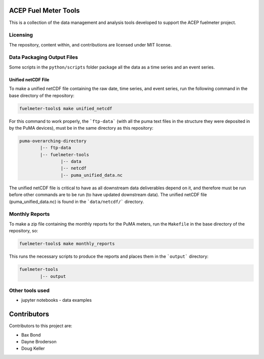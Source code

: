 =====================
ACEP Fuel Meter Tools
=====================

This is a collection of the data management and analysis tools developed to support
the ACEP fuelmeter project.

Licensing
=========

The repository, content within, and contributions are licensed under MIT license.

Data Packaging Output Files
===========================

Some scripts in the ``python/scripts`` folder package all the data as a time series and an event series.

Unified netCDF File
-------------------

To make a unified netCDF file containing the raw date, time series, and event series, run the following command in the base directory of the repository:

.. code-block:: bash

	fuelmeter-tools$ make unified_netcdf

For this command to work properly, the ```ftp-data``` (with all the puma text files in the structure they were deposited in by the PuMA devices), must be in the same directory as this repository:

.. code-block::

	puma-overarching-directory
		|-- ftp-data
		|-- fuelmeter-tools
			|-- data
			|-- netcdf
			|-- puma_unified_data.nc

The unified netCDF file is critical to have as all downstream data deliverables depend on it, and therefore must be run before other commands are to be run (to have updated downstream data). The unified netCDF file (puma_unified_data.nc) is found in the ```data/netcdf/``` directory.

Monthly Reports
===============

To make a zip file containing the monthly reports for the PuMA meters, run the ``Makefile`` in the base directory of the repository, so:

.. code-block:: bash

	fuelmeter-tools$ make monthly_reports

This runs the necessary scripts to produce the reports and places them in the ```output``` directory:

.. code-block::

	fuelmeter-tools
		|-- output

Other tools used
================

* jupyter notebooks - data examples 

============
Contributors
============

Contributors to this project are:

* Bax Bond
* Dayne Broderson
* Doug Keller
